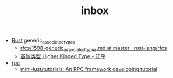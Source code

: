 :PROPERTIES:
:ID:       70a1561c-39e3-4cc5-ab24-2cc432fc4aeb
:END:
#+TITLE: inbox

+ [[id:01CE5AAF-81ED-45AE-9667-930E9F0B04BC][Rust]] generic_associated_types
  + [[https://github.com/rust-lang/rfcs/blob/master/text/1598-generic_associated_types.md][rfcs/1598-generic_associated_types.md at master · rust-lang/rfcs]]
  + [[https://zhuanlan.zhihu.com/p/29021140][高阶类型 Higher Kinded Type - 知乎]]

+ [[id:D62ECC5B-7457-4187-911D-1A2F4B3A2438][rpc]]
  + [[https://github.com/mini-lust/tutorials][mini-lust/tutorials: An RPC framework developing tutorial]]

